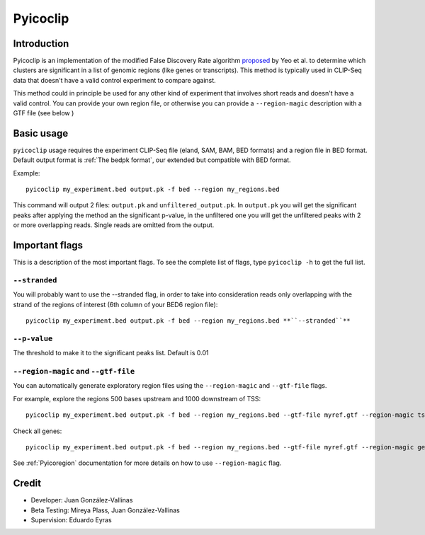 .. _Pyicoclip:

Pyicoclip
=========

Introduction
-------------

Pyicoclip is an implementation of the modified False Discovery Rate algorithm proposed_ by Yeo et al. to determine which clusters are significant in a list of genomic regions (like genes or transcripts). This method is typically used in CLIP-Seq data that doesn't have a valid control experiment to compare against. 

.. _proposed: http://www.nature.com/nsmb/journal/v16/n2/full/nsmb.1545.html

This method could in principle be used for any other kind of experiment that involves short reads and doesn't have a valid control. You can provide your own region file, or otherwise you can provide a ``--region-magic`` description with a GTF file (see below )

Basic usage
-----------

``pyicoclip`` usage requires the experiment CLIP-Seq file (eland, SAM, BAM, BED formats) and a region file in BED format. Default output format is :ref:`The bedpk format`, our extended but compatible with BED format.

Example::

    pyicoclip my_experiment.bed output.pk -f bed --region my_regions.bed 

This command will output 2 files: ``output.pk`` and ``unfiltered_output.pk``. In ``output.pk`` you will get the significant peaks after applying the method an the significant p-value, in the unfiltered one you will get the unfiltered peaks with 2 or more overlapping reads.  Single reads are omitted from the output.

Important flags
-----------------

This is a description of the most important flags. To see the complete list of flags, type ``pyicoclip -h`` to get the full list.

``--stranded``
"""""""""""""""""

You will probably want to use the --stranded flag, in order to take into consideration reads only overlapping with the strand of the regions of interest (6th column of your BED6 region file)::

    pyicoclip my_experiment.bed output.pk -f bed --region my_regions.bed **``--stranded``**


``--p-value``
"""""""""""""""

The threshold to make it to the significant peaks list. Default is 0.01 


``--region-magic`` and ``--gtf-file``
"""""""""""""""""""""""""""""""""""""""

You can automatically generate exploratory region files using the ``--region-magic`` and ``--gtf-file`` flags.

For example, explore the regions 500 bases upstream and 1000 downstream of TSS::

    pyicoclip my_experiment.bed output.pk -f bed --region my_regions.bed --gtf-file myref.gtf --region-magic tss -500 1000

Check all genes::

    pyicoclip my_experiment.bed output.pk -f bed --region my_regions.bed --gtf-file myref.gtf --region-magic genebody

See :ref:`Pyicoregion` documentation for more details on how to use ``--region-magic`` flag.


Credit
------

* Developer: Juan González-Vallinas
* Beta Testing: Mireya Plass, Juan González-Vallinas
* Supervision: Eduardo Eyras
